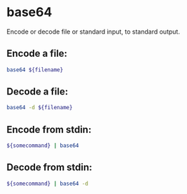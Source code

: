 * base64

Encode or decode file or standard input, to standard output.

** Encode a file:

#+BEGIN_SRC sh
  base64 ${filename}
#+END_SRC

** Decode a file:

#+BEGIN_SRC sh
  base64 -d ${filename}
#+END_SRC

** Encode from stdin:

#+BEGIN_SRC sh
  ${somecommand} | base64
#+END_SRC

** Decode from stdin:

#+BEGIN_SRC sh
  ${somecommand} | base64 -d
#+END_SRC

